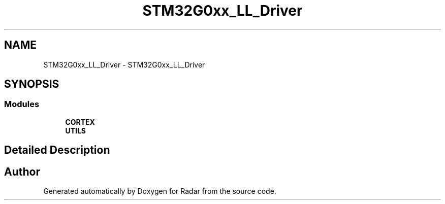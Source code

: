 .TH "STM32G0xx_LL_Driver" 3 "Version 1.0.0" "Radar" \" -*- nroff -*-
.ad l
.nh
.SH NAME
STM32G0xx_LL_Driver \- STM32G0xx_LL_Driver
.SH SYNOPSIS
.br
.PP
.SS "Modules"

.in +1c
.ti -1c
.RI "\fBCORTEX\fP"
.br
.ti -1c
.RI "\fBUTILS\fP"
.br
.in -1c
.SH "Detailed Description"
.PP 

.SH "Author"
.PP 
Generated automatically by Doxygen for Radar from the source code\&.
